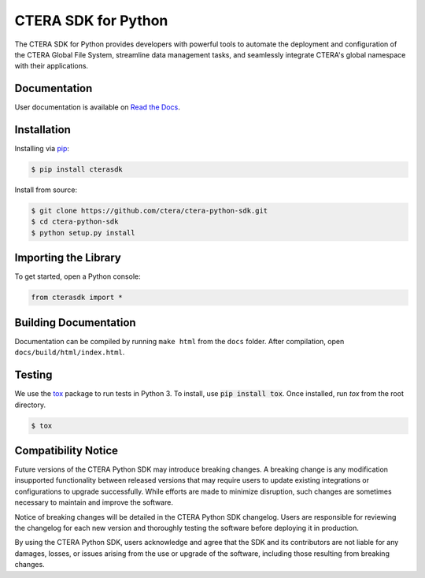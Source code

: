 ====================
CTERA SDK for Python
====================

.. image:: https://travis-ci.com/ctera/ctera-python-sdk.svg?branch=master
   :target: https://travis-ci.com/ctera/ctera-python-sdk
.. image:: https://github.com/ctera/ctera-python-sdk/workflows/CI/badge.svg
   :target: https://github.com/ctera/ctera-python-sdk/actions?query=workflow%3ACI
.. image:: https://readthedocs.org/projects/ctera-python-sdk/badge/?version=latest
   :target: https://ctera-python-sdk.readthedocs.io/en/latest
   :alt: [Latest Release Documentation]
.. image:: https://snyk.io/test/github/ctera/ctera-python-sdk/badge.svg
   :target: https://snyk.io/test/github/ctera/ctera-python-sdk
.. image:: https://img.shields.io/pypi/v/cterasdk
   :target: https://pypi.org/pypi/cterasdk
   :alt: [Latest Release Version]
.. image:: https://img.shields.io/pypi/wheel/cterasdk
   :target: https://pypi.org/pypi/cterasdk
   :alt: PyPI - Wheel
.. image:: https://img.shields.io/pypi/l/cterasdk
   :target: https://opensource.org/licenses/Apache-2.0
   :alt: [Latest Release License]
.. image:: https://img.shields.io/pypi/pyversions/cterasdk
   :target: https://pypi.org/pypi/cterasdk
   :alt: [Latest Release Supported Python Versions]
.. image:: https://img.shields.io/pypi/status/cterasdk
   :target: https://pypi.org/pypi/cterasdk
   :alt: [Latest Release Development Stage]

The CTERA SDK for Python provides developers with powerful tools to automate the deployment and configuration 
of the CTERA Global File System, streamline data management tasks, 
and seamlessly integrate CTERA's global namespace with their applications.

Documentation
=============

User documentation is available on `Read the Docs <http://ctera-python-sdk.readthedocs.org/>`_.

Installation
============

Installing via `pip <https://pip.pypa.io/>`_:

.. code-block:: console

   $ pip install cterasdk

Install from source:

.. code-block:: console

   $ git clone https://github.com/ctera/ctera-python-sdk.git
   $ cd ctera-python-sdk
   $ python setup.py install

Importing the Library
======================

To get started, open a Python console:

.. code-block:: python
   
   from cterasdk import *

Building Documentation
======================

Documentation can be compiled by running ``make html`` from the ``docs``
folder. After compilation, open ``docs/build/html/index.html``.

Testing
=======

We use the `tox <https://tox.readthedocs.org/>`_ package to run tests in Python
3. To install, use :code:`pip install tox`. Once installed, run `tox` from the
root directory.

.. code-block:: console

   $ tox

Compatibility Notice
====================

Future versions of the CTERA Python SDK may introduce breaking changes.
A breaking change is any modification insupported functionality between released versions that may require
users to update existing integrations or configurations to upgrade successfully.
While efforts are made to minimize disruption, such changes are sometimes necessary to maintain and improve the software.

Notice of breaking changes will be detailed in the CTERA Python SDK changelog.
Users are responsible for reviewing the changelog for each new version and thoroughly
testing the software before deploying it in production.

By using the CTERA Python SDK, users acknowledge and agree that the SDK and its
contributors are not liable for any damages, losses, or issues arising from the use or upgrade of the software,
including those resulting from breaking changes.
